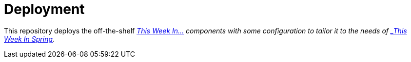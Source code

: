 = Deployment

This repository deploys the off-the-shelf http://github.com/this-week-in/[_This Week In...] components with some configuration to tailor it to the needs of http://spring.io/blog[_This Week In Spring_].
